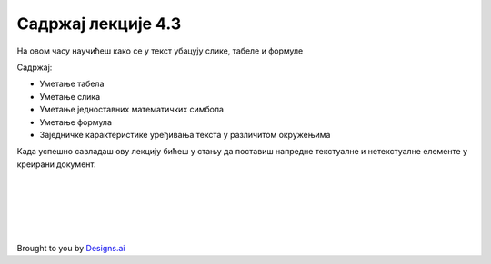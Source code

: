 Садржај лекције 4.3
===================
На овом часу научићеш како се у текст убацују слике, табеле и формуле 


Садржај:

- Уметање табела

- Уметање слика

- Уметање једноставних математичких симбола

- Уметање формула

- Заједничке карактеристике уређивања текста у различитом окружењима


Када успешно савладаш ову лекцију бићеш у стању да поставиш напредне текстуалне и нетекстуалне елементе у креирани документ.


.. image:: ../../_images/w3-newspaper.png
   :width: 300px   
   :align: center




|
|
|
|
|


Brought to you by `Designs.ai <https://>`_